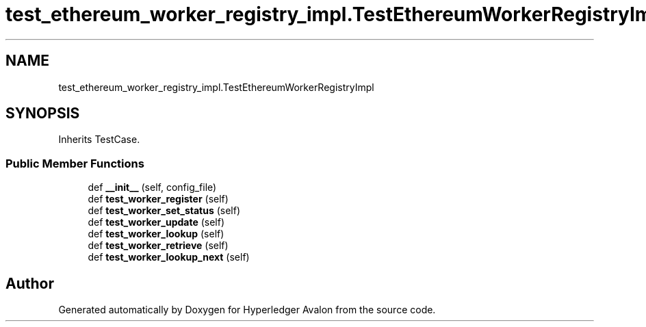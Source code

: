.TH "test_ethereum_worker_registry_impl.TestEthereumWorkerRegistryImpl" 3 "Wed May 6 2020" "Version 0.5.0.dev1" "Hyperledger Avalon" \" -*- nroff -*-
.ad l
.nh
.SH NAME
test_ethereum_worker_registry_impl.TestEthereumWorkerRegistryImpl
.SH SYNOPSIS
.br
.PP
.PP
Inherits TestCase\&.
.SS "Public Member Functions"

.in +1c
.ti -1c
.RI "def \fB__init__\fP (self, config_file)"
.br
.ti -1c
.RI "def \fBtest_worker_register\fP (self)"
.br
.ti -1c
.RI "def \fBtest_worker_set_status\fP (self)"
.br
.ti -1c
.RI "def \fBtest_worker_update\fP (self)"
.br
.ti -1c
.RI "def \fBtest_worker_lookup\fP (self)"
.br
.ti -1c
.RI "def \fBtest_worker_retrieve\fP (self)"
.br
.ti -1c
.RI "def \fBtest_worker_lookup_next\fP (self)"
.br
.in -1c

.SH "Author"
.PP 
Generated automatically by Doxygen for Hyperledger Avalon from the source code\&.
